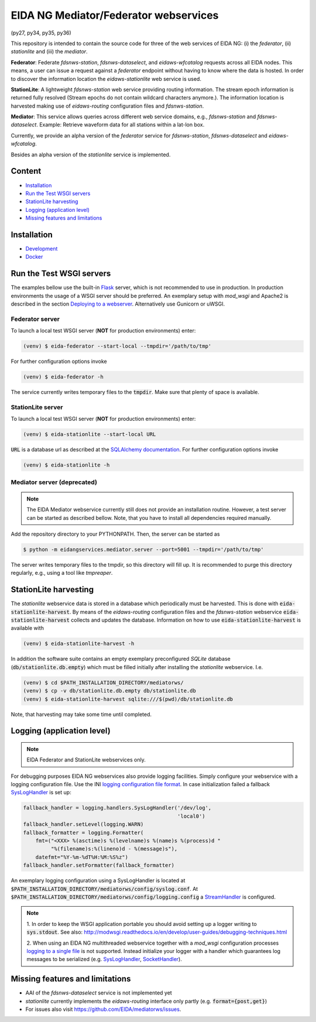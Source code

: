 .. |BuildStatus| image:: https://jenkins.ethz.ch/buildStatus/icon?job=mediatorws
                  :alt: Build Status
.. _BuildStatus: https://jenkins.ethz.ch/job/mediatorws

**************************************
EIDA NG Mediator/Federator webservices
**************************************

|BuildStatus|_ (py27, py34, py35, py36)

This repository is intended to contain the source code for three of the web
services of EIDA NG: (i) the *federator*, (ii) *stationlite* and (iii) the
*mediator*.

**Federator**: Federate *fdsnws-station*, *fdsnws-dataselect*, and 
*eidaws-wfcatalog* requests across all EIDA nodes. This means, a user can issue 
a request against a *federator* endpoint without having to know where the data
is hosted. In order to discover the information location the
*eidaws-stationlite* web service is used.

**StationLite**: A lightweight *fdsnws-station* web service providing routing
information. The stream epoch information is returned fully resolved (Stream
epochs do not contain wildcard characters anymore.). The information location
is harvested making use of *eidaws-routing* configuration files and
*fdsnws-station*.

**Mediator**: This service allows queries across different web service domains, 
e.g., *fdsnws-station* and *fdsnws-dataselect*. Example: Retrieve waveform data
for all stations within a lat-lon box.

Currently, we provide an alpha version of the *federator* service for
*fdsnws-station*, *fdsnws-dataselect* and *eidaws-wfcatalog*.

Besides an alpha version of the *stationlite* service is implemented.


Content
=======

* `Installation`_
* `Run the Test WSGI servers`_
* `StationLite harvesting`_
* `Logging (application level)`_
* `Missing features and limitations`_


Installation
============

* `Development
  <https://github.com/EIDA/mediatorws/tree/master/docs/installing/development.rst>`_
* `Docker <https://github.com/EIDA/mediatorws/tree/master/docs/installing/docker.rst>`_


Run the Test WSGI servers
=========================

The examples bellow use the built-in `Flask <http://flask.pocoo.org/>`_ server,
which is not recommended to use in production. In production environments the
usage of a WSGI server should be preferred. An exemplary setup with *mod_wsgi*
and Apache2 is described in the section `Deploying to a webserver
<https://github.com/EIDA/mediatorws/tree/master/docs/installing/development.rst#Deploying
to a webserver>`_. Alternatively use Gunicorn or uWSGI.

Federator server
----------------

To launch a local test WSGI server (**NOT** for production environments) enter:

.. code::

  (venv) $ eida-federator --start-local --tmpdir='/path/to/tmp'

For further configuration options invoke

.. code::

  (venv) $ eida-federator -h

The service currently writes temporary files to the :code:`tmpdir`. Make sure
that plenty of space is available.

StationLite server
------------------

To launch a local test WSGI server (**NOT** for production environments) enter:

.. code::

  (venv) $ eida-stationlite --start-local URL

:code:`URL` is a database url as described at the `SQLAlchemy documentation
<http://docs.sqlalchemy.org/en/latest/core/engines.html#database-urls>`_.
For further configuration options invoke

.. code::

  (venv) $ eida-stationlite -h

Mediator server (deprecated)
----------------------------

.. note::

  The EIDA Mediator webservice currently still does not provide an installation
  routine. However, a test server can be started as described bellow. Note,
  that you have to install all dependencies required manually.

Add the repository directory to your PYTHONPATH. Then, the server can be
started as

.. code::

  $ python -m eidangservices.mediator.server --port=5001 --tmpdir='/path/to/tmp'

The server writes temporary files to the tmpdir, so this directory will fill up.
It is recommended to purge this directory regularly, e.g., using a tool like
`tmpreaper`.

StationLite harvesting
======================

The *stationlite* webservice data is stored in a database which periodically
must be harvested. This is done with :code:`eida-stationlite-harvest`. By means
of the *eidaws-routing* configuration files and the *fdsnws-station* webservice
:code:`eida-stationlite-harvest` collects and updates the database. Information
on how to use :code:`eida-stationlite-harvest` is available with

.. code::

  (venv) $ eida-stationlite-harvest -h

In addition the software suite contains an empty exemplary preconfigured
*SQLite* database (:code:`db/stationlite.db.empty`) which must be filled
initially after installing the *stationlite* webservice. I.e.

.. code::

  (venv) $ cd $PATH_INSTALLATION_DIRECTORY/mediatorws/
  (venv) $ cp -v db/stationlite.db.empty db/stationlite.db
  (venv) $ eida-stationlite-harvest sqlite:///$(pwd)/db/stationlite.db

Note, that harvesting may take some time until completed.


Logging (application level)
===========================

.. note::

  EIDA Federator and StationLite webservices only.

For debugging purposes EIDA NG webservices also provide logging facilities.
Simply configure your webservice with a logging configuration file. Use the INI
`logging configuration file format
<https://docs.python.org/library/logging.config.html#configuration-file-format>`_.
In case initialization failed a fallback `SysLogHandler
<https://docs.python.org/library/logging.handlers.html#sysloghandler>`_ is
set up:

.. code:: python

  fallback_handler = logging.handlers.SysLogHandler('/dev/log',
                                                    'local0')
  fallback_handler.setLevel(logging.WARN)
  fallback_formatter = logging.Formatter(
      fmt=("<XXX> %(asctime)s %(levelname)s %(name)s %(process)d "
           "%(filename)s:%(lineno)d - %(message)s"),
      datefmt="%Y-%m-%dT%H:%M:%S%z")
  fallback_handler.setFormatter(fallback_formatter)

An exemplary logging configuration using a SysLogHandler is located at
:code:`$PATH_INSTALLATION_DIRECTORY/mediatorws/config/syslog.conf`. At
:code:`$PATH_INSTALLATION_DIRECTORY/mediatorws/config/logging.config` a
`StreamHandler
<https://docs.python.org/library/logging.handlers.html#streamhandler>`_ is
configured.


.. note::

  1. In order to keep the WSGI application portable you should avoid setting up
  a logger writing to :code:`sys.stdout`. See also:
  http://modwsgi.readthedocs.io/en/develop/user-guides/debugging-techniques.html

  2. When using an EIDA NG multithreaded webservice together with a *mod_wsgi*
  configuration processes `logging to a single file 
  <https://docs.python.org/howto/logging-cookbook.html#logging-to-a-single-file-from-multiple-processes>`_
  is not supported. Instead initialize your logger with a handler which
  guarantees log messages to be serialized (e.g. `SysLogHandler`_,
  `SocketHandler
  <https://docs.python.org/library/logging.handlers.html#sockethandler>`_).


Missing features and limitations
================================

* AAI of the *fdsnws-dataselect* service is not implemented yet
* *stationlite* currently implements the *eidaws-routing* interface only partly
  (e.g. :code:`format={post,get}`)
* For issues also visit https://github.com/EIDA/mediatorws/issues.
